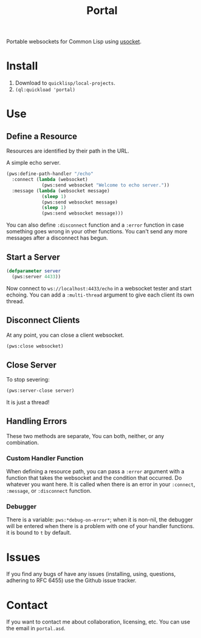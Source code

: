 #+title: Portal
Portable websockets for Common Lisp using [[https://github.com/usocket/usocket][usocket]].

* Install
1. Download to =quicklisp/local-projects=.
2. ~(ql:quickload 'portal)~

*  Use

** Define a Resource
Resources are identified by their path in the URL.

A simple echo server.
#+BEGIN_SRC lisp
  (pws:define-path-handler "/echo"
    :connect (lambda (websocket)
               (pws:send websocket "Welcome to echo server."))
    :message (lambda (websocket message)
               (sleep 1)
               (pws:send websocket message)
               (sleep 1)
               (pws:send websocket message)))
#+END_SRC
You can also define ~:disconnect~ function and a ~:error~ function in case something goes wrong in your other functions. You can't send any more messages after a disconnect has begun.

** Start a Server
#+BEGIN_SRC lisp
  (defparameter server
    (pws:server 4433))
#+END_SRC

Now connect to =ws://localhost:4433/echo= in a websocket tester and start echoing.
You can add a ~:multi-thread~ argument to give each client its own thread.

** Disconnect Clients
At any point, you can close a client websocket.
#+BEGIN_SRC lisp
  (pws:close websocket)
#+END_SRC

** Close Server
To stop severing:
#+BEGIN_SRC lisp
  (pws:server-close server)
#+END_SRC

It is just a thread!

** Handling Errors
These two methods are separate, You can both, neither, or any combination.

*** Custom Handler Function
When defining a resource path, you can pass a ~:error~ argument with a function that takes the websocket and the condition that occurred. Do whatever you want here. It is called when there is an error in your ~:connect~, ~:message~, or ~:disconnect~ function.

*** Debugger
There is a variable: ~pws:*debug-on-error*~; when it is non-nil, the debugger will be entered when there is a problem with one of your handler functions.
it is bound to ~t~ by default.

* Issues
If you find any bugs of have any issues (installing, using, questions, adhering to RFC 6455) use the Github issue tracker.

* Contact
If you want to contact me about collaboration, licensing, etc. You can use the email in =portal.asd=.
